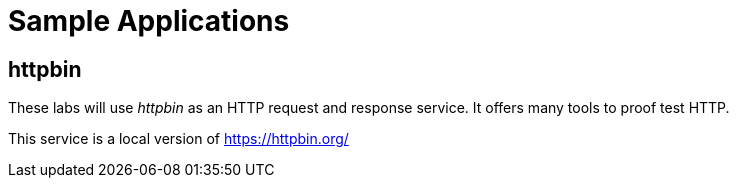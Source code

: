 = Sample Applications

== httpbin

These labs will use _httpbin_ as an HTTP request and response service. It offers many tools to proof test HTTP.

This service is a local version of https://httpbin.org/[window="_blank"]
